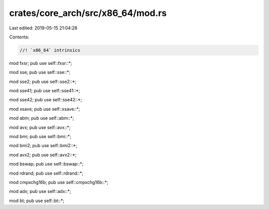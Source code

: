 crates/core_arch/src/x86_64/mod.rs
==================================

Last edited: 2019-05-15 21:04:28

Contents:

.. code-block:: rs

    //! `x86_64` intrinsics

mod fxsr;
pub use self::fxsr::*;

mod sse;
pub use self::sse::*;

mod sse2;
pub use self::sse2::*;

mod sse41;
pub use self::sse41::*;

mod sse42;
pub use self::sse42::*;

mod xsave;
pub use self::xsave::*;

mod abm;
pub use self::abm::*;

mod avx;
pub use self::avx::*;

mod bmi;
pub use self::bmi::*;

mod bmi2;
pub use self::bmi2::*;

mod avx2;
pub use self::avx2::*;

mod bswap;
pub use self::bswap::*;

mod rdrand;
pub use self::rdrand::*;

mod cmpxchg16b;
pub use self::cmpxchg16b::*;

mod adx;
pub use self::adx::*;

mod bt;
pub use self::bt::*;


